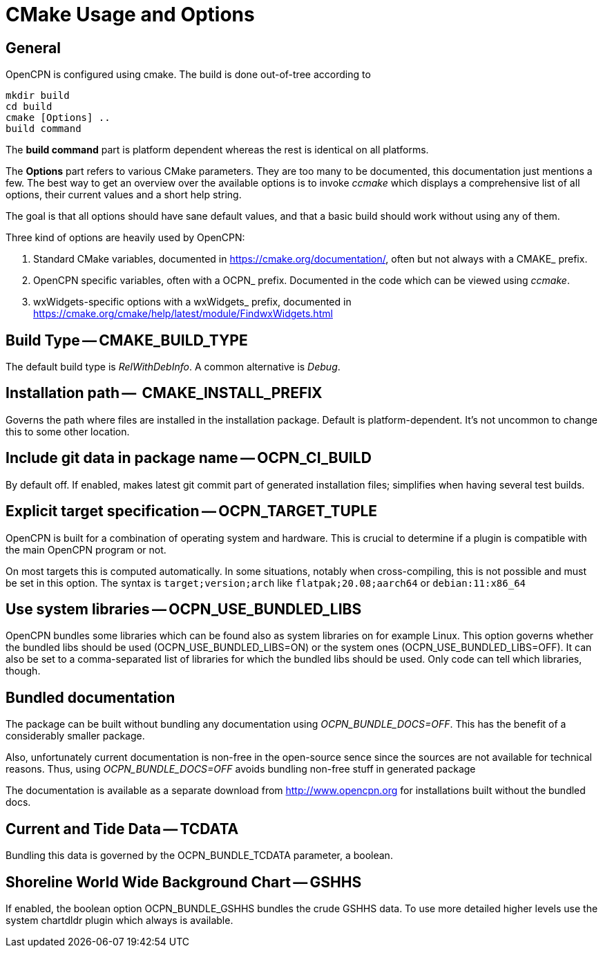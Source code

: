 = CMake Usage and Options

== General

OpenCPN is configured using cmake. The build is done
out-of-tree according to 

    mkdir build
    cd build
    cmake [Options] ..
    build command

The *build command* part is platform dependent whereas the rest is
identical on all platforms.

The *Options* part refers to various CMake parameters. They are
too many to be documented, this documentation just mentions a few.
The best way to get an overview over the available options is to
invoke _ccmake_ which displays a comprehensive list of all options, 
their current values and a short help string.

The goal is that all options should have sane default values, and that
a basic build should work without using any of them.

Three kind of options are heavily used by OpenCPN:

. Standard CMake variables, documented in https://cmake.org/documentation/[],
often but not always with a CMAKE_ prefix.
. OpenCPN specific variables, often with a OCPN_ prefix. Documented in the
code which can be viewed using _ccmake_.
. wxWidgets-specific options with a wxWidgets_ prefix, documented in
https://cmake.org/cmake/help/latest/module/FindwxWidgets.html[]


== Build Type -- CMAKE_BUILD_TYPE

The default build type is _RelWithDebInfo_. A common alternative is _Debug_.

== Installation path --  CMAKE_INSTALL_PREFIX  

Governs the path where files are installed in the installation package. 
Default is platform-dependent. It's not uncommon to change this to some
other location.

== Include git data in package name -- OCPN_CI_BUILD

By default off. If enabled, makes latest git commit part of generated 
installation files; simplifies when having several test builds.

== Explicit target specification -- OCPN_TARGET_TUPLE

OpenCPN is built for a combination of operating system and hardware. This
is crucial to determine if a plugin is compatible with the main OpenCPN
program or not.

On most targets this is computed automatically. In some situations, 
notably when cross-compiling, this is not possible and must be set
in this option. The syntax  is `target;version;arch` like
`flatpak;20.08;aarch64` or `debian:11:x86_64`

== Use system libraries -- OCPN_USE_BUNDLED_LIBS

OpenCPN bundles some libraries which can be found also as system libraries
on for example Linux. This option governs whether the bundled libs should
be used  (OCPN_USE_BUNDLED_LIBS=ON) or the system ones
(OCPN_USE_BUNDLED_LIBS=OFF). It can also be set to a comma-separated list
of libraries for which the bundled libs should be used. Only code can 
tell which libraries, though.


== Bundled documentation

The package can be built without bundling any documentation
using _OCPN_BUNDLE_DOCS=OFF_. This has the benefit of a
considerably smaller package.

Also, unfortunately current documentation is non-free in the 
open-source sence since the sources are not available for
technical reasons. Thus, using  _OCPN_BUNDLE_DOCS=OFF_ avoids
bundling non-free stuff in generated package

The documentation is available as a separate download from
http://www.opencpn.org for installations built without the bundled
docs.

== Current and Tide Data -- TCDATA

Bundling this data is governed by the OCPN_BUNDLE_TCDATA parameter,
a boolean.

== Shoreline World Wide Background Chart -- GSHHS 

If enabled, the boolean option OCPN_BUNDLE_GSHHS bundles the crude GSHHS
data. To use more detailed higher levels use the system chartdldr
plugin which always is available.
